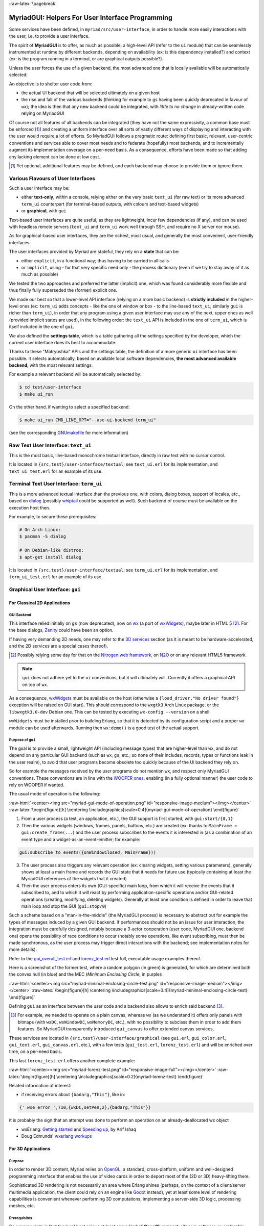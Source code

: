 :raw-latex:`\pagebreak`

.. _`user interface`:
.. _`graphical user interface`:
.. _`MyriadGUI`:


MyriadGUI: Helpers For User Interface Programming
=================================================

Some services have been defined, in ``myriad/src/user-interface``, in order to handle more easily interactions with the user, i.e. to provide a user interface.

.. Note The user-interface services, as a whole, are currently *not* functional. A rewriting thereof as been started yet has not completed yet.

The spirit of **MyriadGUI** is to offer, as much as possible, a high-level API (refer to the ``ui`` module) that can be seamlessly instrumented at runtime by different backends, depending on availability (ex: is this dependency installed?) and context (ex: is the program running in a terminal, or are graphical outputs possible?).

Unless the user forces the use of a given backend, the most advanced one that is locally available will be automatically selected.

An objective is to shelter user code from:

- the actual UI backend that will be selected ultimately on a given host
- the rise and fall of the various backends (thinking for example to ``gs`` having been quickly deprecated in favour of ``wx``); the idea is then that any new backend could be integrated, with *little to no change* in already-written code relying on MyriadGUI

Of course not all features of all backends can be integrated (they have not the same expressivity, a common base must be enforced [#]_) and creating a uniform interface over all sorts of vastly different ways of displaying and interacting with the user would require a lot of efforts. So MyriadGUI follows a pragmatic route: defining first basic, relevant, user-centric conventions and services able to cover most needs and to federate (hopefully) most backends, and to incrementally augment its implementation coverage on a per-need basis. As a consequence, efforts have been made so that adding any lacking element can be done at low cost.

.. [#] Yet optional, additional features may be defined, and each backend may choose to provide them or ignore them.


Various Flavours of User Interfaces
-----------------------------------

Such a user interface may be:

- either **text-only**, within a console, relying either on the very basic ``text_ui`` (for raw text) or its more advanced ``term_ui`` counterpart (for terminal-based outputs, with colours and text-based widgets)
- or **graphical**, with ``gui``

Text-based user interfaces are quite useful, as they are lightweight, incur few dependencies (if any), and can be used with headless remote servers (``text_ui`` and ``term_ui`` work well through SSH, and require no X server nor mouse).

As for graphical-based user interfaces, they are the richest, most usual, and generally the most convenient, user-friendly interfaces.

The user interfaces provided by Myriad are stateful, they rely on a **state** that can be:

- either ``explicit``, in a functional way; thus having to be carried in all calls
- or ``implicit``, using - for that very specific need only - the process dictionary (even if we try to stay away of it as much as possible)

We tested the two approaches and preferred the latter (implicit) one, which was found considerably more flexible and thus finally fully superseded the (former) explicit one.

We made our best so that a lower-level API interface (relying on a more basic backend) is **strictly included** in the higher-level ones (ex: ``term_ui`` adds concepts - like the one of window or box - to the line-based ``text_ui``; similarly ``gui`` is richer than ``term_ui``), in order that any program using a given user interface may use any of the next, upper ones as well (provided implicit states are used), in the following order: the ``text_ui`` API is included in the one of ``term_ui``, which is itself included in the one of ``gui``.

We also defined the **settings table**, which is a table gathering all the settings specified by the developer, which the current user interface does its best to accommodate.

Thanks to these "Matryoshka" APIs and the settings table, the definition of a more generic ``ui`` interface has been possible. It selects automatically, based on available local software dependencies, **the most advanced available backend**, with the most relevant settings.

For example a relevant backend will be automatically selected by:

.. code:: bash

 $ cd test/user-interface
 $ make ui_run


On the other hand, if wanting to select a specified backend:

.. code:: bash

 $ make ui_run CMD_LINE_OPT="--use-ui-backend term_ui"

(see the corresponding `GNUmakefile <https://github.com/Olivier-Boudeville/Ceylan-Myriad/blob/master/test/user-interface/GNUmakefile>`_ for more information)



Raw Text User Interface: ``text_ui``
------------------------------------

This is the most basic, line-based monochrome textual interface, directly in raw text with no cursor control.

It is located in ``{src,test}/user-interface/textual``; see ``text_ui.erl`` for its implementation, and ``text_ui_test.erl`` for an example of its use.



Terminal Text User Interface: ``term_ui``
-----------------------------------------

This is a more advanced textual interface than the previous one, with colors, dialog boxes, support of locales, etc., based on `dialog <https://en.wikipedia.org/wiki/Dialog_(software)>`_ (possibly `whiptail <https://en.wikipedia.org/wiki/Newt_(programming_library)>`_ could be supported as well). Such backend of course must be available on the execution host then.

For example, to secure these prerequisites:

.. code:: bash

 # On Arch Linux:
 $ pacman -S dialog

 # On Debian-like distros:
 $ apt-get install dialog


It is located in ``{src,test}/user-interface/textual``; see ``term_ui.erl`` for its implementation, and ``term_ui_test.erl`` for an example of its use.



.. _`gui`:_


Graphical User Interface: ``gui``
---------------------------------


For Classical 2D Applications
.............................


GUI Backend
***********

This interface relied initially on ``gs`` (now deprecated), now on `wx <http://erlang.org/doc/man/wx.html>`_ (a port of `wxWidgets <https://www.wxwidgets.org/>`_), maybe later in HTML 5 [#]_. For the base dialogs, `Zenity <https://en.wikipedia.org/wiki/Zenity>`_ could have been an option.

If having very demanding 2D needs, one may refer to the `3D services`_ section (as it is meant to be hardware-accelerated, and the 2D services are a special cases thereof).


.. [#] Possibly relying some day for that on the `Nitrogen web framework <http://nitrogenproject.com/>`_, on `N2O <https://ws.n2o.dev/>`_ or on any relevant HTML5 framework.


.. Note:: ``gui`` does not adhere yet to the ``ui`` conventions, but it will ultimately will. Currently it offers a graphical API on top of ``wx``.


.. _`wx availability`:

As a consequence, `wxWidgets <https://www.wxwidgets.org/>`_ must be available on the host (otherwise a ``{load_driver,"No driver found"}`` exception will be raised on GUI start). This should correspond to the ``wxgtk3`` Arch Linux package, or the ``libwxgtk3.0-dev`` Debian one. This can be tested by executing ``wx-config --version`` on a shell.

``wxWidgets`` must be installed *prior* to building Erlang, so that it is detected by its configuration script and a proper ``wx`` module can be used afterwards. Running then ``wx:demo()`` is a good test of the actual support.


.. Note GUI services are currently being reworked, to provide a ``gs``-like concurrent API while relying underneath on ``wx``, with some additions (such as canvases).


Purpose of ``gui``
******************

The goal is to provide a small, lightweight API (including message types) that are higher-level than ``wx``, and do not depend on any particular GUI backend (such as ``wx``, ``gs``, etc.; so none of their includes, records, types or functions leak in the user realm), to avoid that user programs become obsolete too quickly because of the UI backend they rely on.

So for example the messages received by the user programs do not mention ``wx``, and respect only MyriadGUI conventions. These conventions are in line with the `WOOPER ones <https://wooper.esperide.org/#method-invocation>`_, enabling (in a fully optional manner) the user code to rely on WOOPER if wanted.

The usual mode of operation is the following:

:raw-html:`<center><img src="myriad-gui-mode-of-operation.png" id="responsive-image-medium"></img></center>`
:raw-latex:`\begin{figure}[h] \centering \includegraphics[scale=0.4]{myriad-gui-mode-of-operation} \end{figure}`


1. From a user process (a test, an application, etc.), the GUI support is first started, with ``gui:start/{0,1}``
2. Then the various widgets (windows, frames, panels, buttons, etc.) are created (ex: thanks to ``MainFrame = gui:create_frame(...``) and the user process subscribes to the events it is interested in (as a combination of an event type and a widget-as-an-event-emitter; for example:

.. code:: erlang

 gui:subscribe_to_events({onWindowClosed, MainFrame}))

3. The user process also triggers any relevant operation (ex: clearing widgets, setting various parameters), generally shows at least a main frame and records the GUI state that it needs for future use (typically containing at least the MyriadGUI references of the widgets that it created)
4. Then the user process enters its own (GUI-specific) main loop, from which it will receive the events that it subscribed to, and to which it will react by performing application-specific operations and/or GUI-related operations (creating, modifying, deleting widgets). Generally at least one condition is defined in order to leave that main loop and stop the GUI (``gui:stop/0``)

Such a scheme based on a "man-in-the-middle" (the MyriadGUI process) is necessary to abstract out for example the types of messages induced by a given GUI backend. If performances should not be an issue for user interaction, the integration must be carefully designed, notably because a 3-actor cooperation (user code, MyriadGUI one, backend one) opens the possibility of race conditions to occur (notably some operations, like event subscribing, must then be made synchronous, as the user process may trigger direct interactions with the backend; see implementation notes for more details).

Refer to the `gui_overall_test.erl <https://github.com/Olivier-Boudeville/Ceylan-Myriad/blob/master/test/user-interface/graphical/gui_overall_test.erl>`_ and `lorenz_test.erl <https://github.com/Olivier-Boudeville/Ceylan-Myriad/blob/master/test/user-interface/graphical/lorenz_test.erl>`_ test full, executable usage examples thereof.

Here is a screenshot of the former test, where a random polygon (in green) is generated, for which are determined both the convex hull (in blue) and the MEC (*Minimum Enclosing Circle*, in purple):

:raw-html:`<center><img src="myriad-minimal-enclosing-circle-test.png" id="responsive-image-medium"></img></center>`
:raw-latex:`\begin{figure}[h] \centering \includegraphics[scale=0.4]{myriad-minimal-enclosing-circle-test} \end{figure}`


Defining ``gui`` as an interface between the user code and a backend also allows to enrich said backend [#]_.

.. [#] For example, we needed to operate on a plain canvas, whereas ``wx`` (as we understand it) offers only panels with bitmaps (with ``wxDC``, ``wxWindowDC``, ``wxMemoryDC``, etc.), with no possibility to subclass them in order to add them features. So MyriadGUI transparently introduced ``gui_canvas`` to offer extended canvas services.


These services are located in ``{src,test}/user-interface/graphical`` (see ``gui.erl``, ``gui_color.erl``, ``gui_text.erl``, ``gui_canvas.erl``, etc.), with a few tests (``gui_test.erl``, ``lorenz_test.erl``) and will be enriched over time, on a per-need basis.

.. _`Lorenz test`:

This last ``lorenz_test.erl`` offers another complete example:

:raw-html:`<center><img src="myriad-lorenz-test.png" id="responsive-image-full"></img></center>`
:raw-latex:`\begin{figure}[h] \centering \includegraphics[scale=0.2]{myriad-lorenz-test} \end{figure}`


Related information of interest:

- if receiving errors about ``{badarg,"This"}``, like in:

.. code:: erlang

 {'_wxe_error_',710,{wxDC,setPen,2},{badarg,"This"}}

it is probably the sign that an attempt was done to perform an operation on an already-deallocated wx object

- wxErlang: `Getting started <https://arifishaq.files.wordpress.com/2017/12/wxerlang-getting-started.pdf>`_ and `Speeding up <https://arifishaq.files.wordpress.com/2018/04/wxerlang-speeding-up.pdf>`_, by Arif Ishaq

- Doug Edmunds' `wxerlang workups <http://wxerlang.dougedmunds.com/>`_

.. comment 404: - http://www.idiom.com/~turner/wxtut/wxwidgets.html



For 3D Applications
...................


Purpose
*******

In order to render 3D content, Myriad relies on `OpenGL <https://en.wikipedia.org/wiki/OpenGL>`_, a standard, cross-platform, uniform and well-designed programming interface that enables the use of video cards in order to deport most of the (2D or 3D) heavy-lifting there.

Sophisticated 3D rendering is not necessarily an area where Erlang shines (perhaps, on the context of a client/server multimedia application, the client could rely on an engine like `Godot <https://en.wikipedia.org/wiki/Godot_(game_engine)>`_ instead), yet at least some level of rendering capabilities is convenient whenever performing 3D computations, implementing a server-side 3D logic, processing meshes, etc.



Prerequisites
*************

So a prerequisite is that the local host enjoys at least some kind of **OpenGL support**, either in software or, preferably, with an hardware acceleration.

.. _`OpenGL troubleshooting`:

Just run our ``gui_opengl_test.erl`` test to have the detected local configuration examined. Another option is to run, from the command-line, the ``glxinfo`` executable, and hope to see, among the many displayed lines, ``direct rendering: Yes``.

If it is not the case (no direct rendering, or a GLX error being returned - typically involving any ``BadValue``), one should investigate one's configuration (with ``lspci | grep VGA``, ``lsmod``, etc.), update one's video driver on par with the current kernel, reboot, etc.

A final validation might be to run the ``glxgears`` executable, and ensure that a window appear, showing three rotating gears.

As for the **Erlang side** of this OpenGL support, one may refer to `this section <https://www.erlang.org/doc/man/wxglcanvas#description>`_ to ensure that the Erlang build at hand has indeed its OpenGL support enabled.



3D Services
***********


User API
________


The Myriad OpenGL utilities are defined in the ``gui_opengl`` module; the many OpenGL defines are available when having included ``gui_opengl.hrl`` (ex: as ``?GL_QUAD_STRIP``).

These utilities directly relate to Myriad's `spatial services and conventions`_ and to its support of the `glTF file format`_.

The ``gui_opengl_test.erl`` offers a complete usage example.

.. Note:: Almost all OpenGL operations require that an OpenGL context already exists. When it is done, all GL/GLU operations can be done as usual.

		 So the point of MyriadGUI here is mostly to create a suitable OpenGL context, offer a few additional, higher-level, stricter constructs to ease the integration and use, and to connect this rendering capability to the rest of the GUI (ex: regarding event management).


Configuration
_____________

In terms of error management, extensive verifications will apply iff the ``myriad_check_opengl_support`` flag is set.

Setting the ``myriad_debug_opengl_support`` flag will result in more runtime information to be reported.




Internal Implementation
_______________________

The MyriadGUI 2D/3D services rely on the related Erlang-native modules, namely `gl <https://www.erlang.org/doc/man/gl.html>`_ and `glu <https://www.erlang.org/doc/man/glu.html>`_.

As for the ``wx`` module (see the `wx availability`_ section), it provides a convenient solution in order to create a suitable GL context (`esdl <https://github.com/dgud/esdl>`_ used to be another solution, which may be revived some day, as `SDL <https://www.libsdl.org/>`_ - i.e. *Simple DirectMedia Layer* - is still striving, and not all applications may have use of the rest of ``wx``).

These Erlang-native services can be easily tested by running ``wx:demo()`` from any Erlang shell and selecting then ``gl`` in the left example menu.

These platform-specific / backend-specific (ex: wx or not, and which version thereof, ex: wxWidget 2.8 vs 3.0 API) services shall remain fully invisible from MyriadGUI user code, so that it remains sheltered for good from any change at their level.

The goal is to wrap only the dependencies that may change in the future (ex: wx); doing so for the ones considered (for good reasons) stable (such as gl or glu) would have no specific interest.



For Multimedia Applications
...........................

If the 2D/3D rendering can be done through ``wx``, apparently the **audio capabilities** (ex: `[1] <https://docs.wxwidgets.org/3.0/group__group__class__media.html>`_, `[2] <https://docs.wxwidgets.org/3.0/classwx_sound.html>`_) of wxWidgets have not been made available to Erlang.

So an Erlang program needing audio output (ex: sound special effects, musics) and/or input (ex: microphone) will have to rely on another option - possibly in link, for audio rendering, with `eopenal <https://github.com/edescourtis/eopenal>`_, an (Erlang) binding of `OpenAL <https://en.wikipedia.org/wiki/OpenAL>`_.



For Interactive Applications
............................

Beyond the rendering of multimedia content, user interfaces have to **collect inputs from the user**, typically through mice, keyboards and joysticks.

Formerly, a port of `SDL <https://www.libsdl.org/>`_, `esdl <https://github.com/dgud/esdl>`_, was the best option, now using ``wx`` for that is recommended, as, through this port, the various input devices can be managed.
